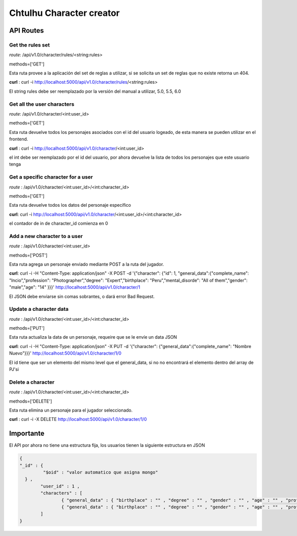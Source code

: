 Chtulhu Character creator
==========================

API Routes
-------------

Get the rules set
+++++++++++++++++++++++++++++++++++++++

*route*: /api/v1.0/character/rules/<string:rules>

methods=['GET']

Esta ruta provee a la aplicación del set de reglas a utilizar, si se solicita un set de reglas que no existe retorna un 404.

**curl** : curl -i http://localhost:5000/api/v1.0/character/rules/<string:rules>

El string rules debe ser reemplazado por la versión del manual a utilizar, 5.0, 5.5, 6.0


Get all the user characters
+++++++++++++++++++++++++++++++++++

*route*: /api/v1.0/character/<int:user_id>

methods=['GET']

Esta ruta devuelve todos los personajes asociados con el id del usuario logeado, de esta manera se pueden utilizar en el frontend.

**curl** :  curl -i http://localhost:5000/api/v1.0/character/<int:user_id>

el int debe ser reemplazado por el id del usuario, por ahora devuelve la lista de todos los personajes que este usuario tenga



Get a specific character for a user
+++++++++++++++++++++++++++++++++++++

*route* : /api/v1.0/character/<int:user_id>/<int:character_id>

methods=['GET']

Esta ruta devuelve todos los datos del personaje específico

**curl**: curl -i http://localhost:5000/api/v1.0/character/<int:user_id>/<int:character_id>

el contador de in de character_id comienza en 0


Add a new character to a user
+++++++++++++++++++++++++++++++

*route* : /api/v1.0/character/<int:user_id>

methods=['POST']

Esta ruta agrega un personaje enviado mediante POST a la ruta del jugador.

**curl**: curl -i -H "Content-Type: application/json" -X POST -d '{"character": {"id": 1, "general_data":{"complete_name": "Incio","profession": "Photographer","degree": "Expert","birthplace": "Peru","mental_disorde": "All of them","gender": "male","age": "14" }}}' http://localhost:5000/api/v1.0/character/1

El JSON debe enviarse sin comas sobrantes, o dará error Bad Request.


Update a character data 
++++++++++++++++++++++++

*route* : /api/v1.0/character/<int:user_id>/<int:character_id>

methods=['PUT']

Esta ruta actualiza la data de un personaje, requeire que se le envíe un data JSON

**curl**: curl -i -H "Content-Type: application/json" -X PUT -d '{"character": {"general_data":{"complete_name": "Nombre Nuevo"}}}' http://localhost:5000/api/v1.0/character/1/0

El id tiene que ser un elemento del mismo level que el general_data, si no no encontrará el elemento dentro del array de PJ'si


Delete a character
+++++++++++++++++++++

*route* : /api/v1.0/character/<int:user_id>/<int:character_id>

methods=['DELETE']

Esta ruta elimina un personaje para el jugador seleccionado.

**curl** : curl -i -X DELETE http://localhost:5000/api/v1.0/character/1/0





Importante
---------------

El API por ahora no tiene una estructura fija, los usuarios tienen la siguiente estructura en JSON

.. code-block:: json

	{ 
	"_id" : {
		 "$oid" : "valor automatico que asigna mongo"
	  } , 
		"user_id" : 1 , 
		"characters" : [ 
			{ "general_data" : { "birthplace" : "" , "degree" : "" , "gender" : "" , "age" : "" , "profession" : "" , "complete_name" : "" , "mental_disorders" : ""} , "id" : int} , 
			{ "general_data" : { "birthplace" : "" , "degree" : "" , "gender" : "" , "age" : "" , "profession" : "" , "complete_name" : "" , "mental_disorde" : " "} , "id" : int}
		]
	}



